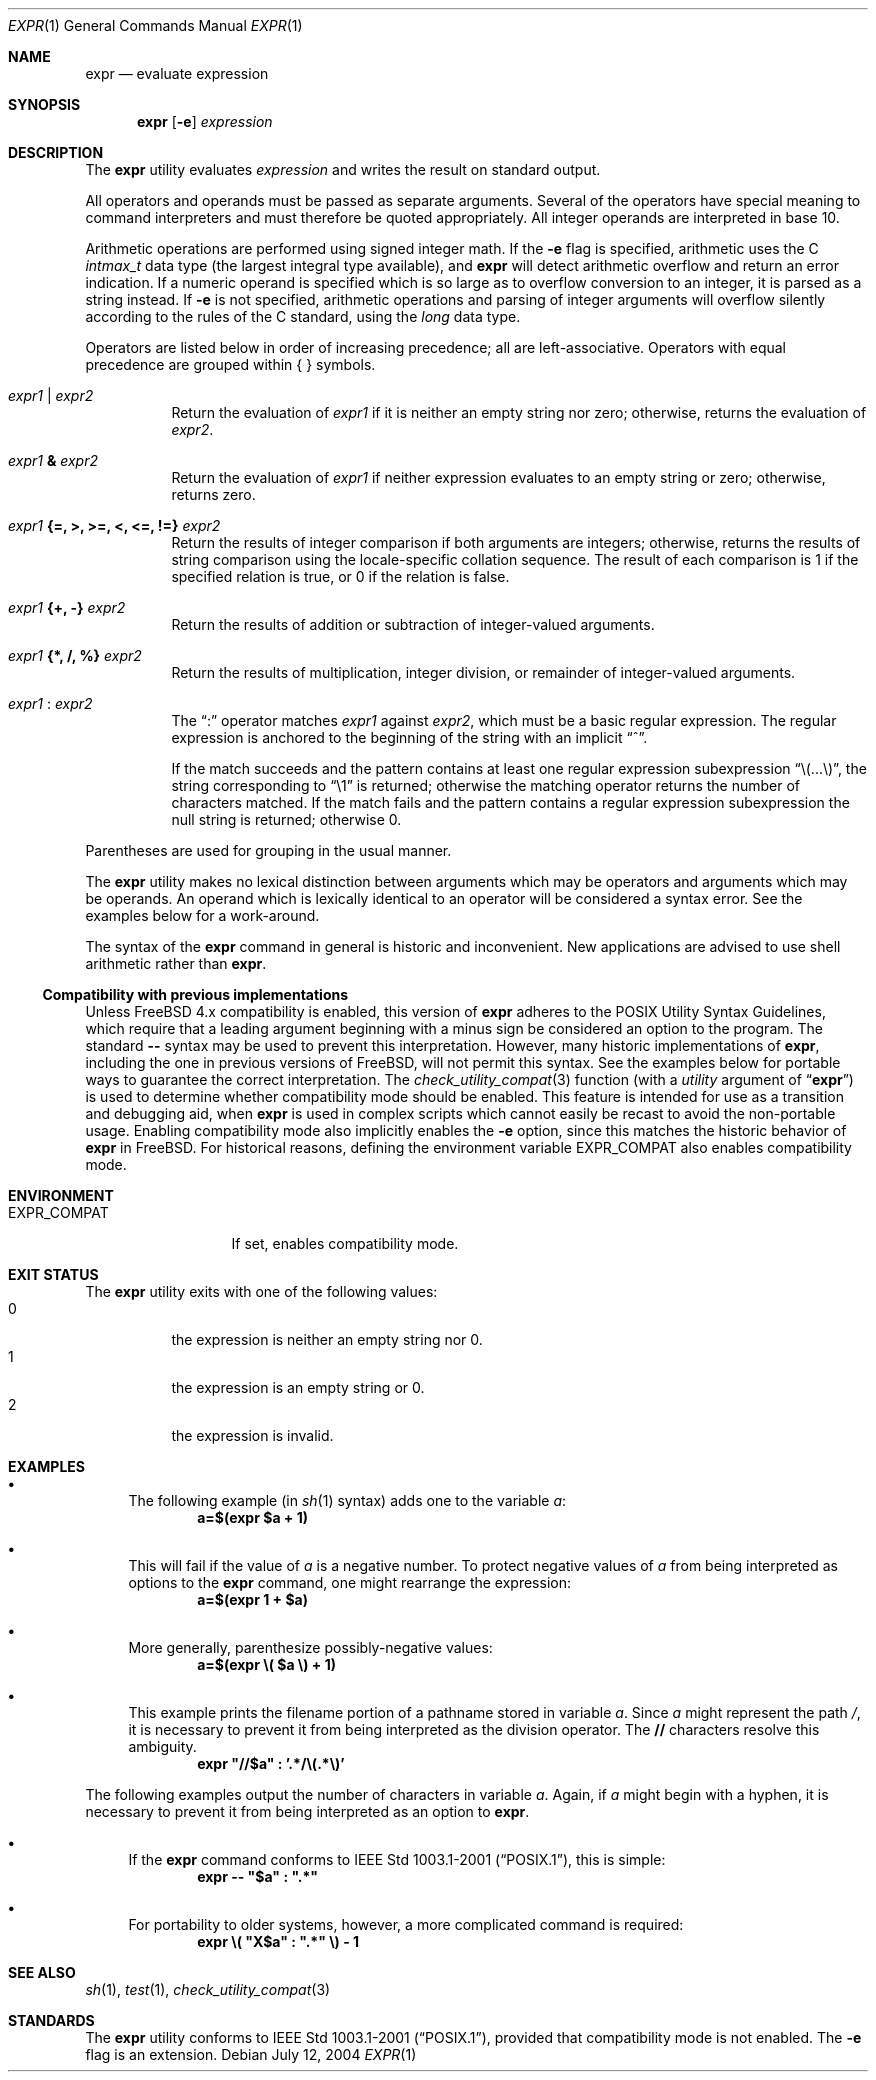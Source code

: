 .\" -*- nroff -*-
.\"-
.\" Copyright (c) 1993 Winning Strategies, Inc.
.\" All rights reserved.
.\"
.\" Redistribution and use in source and binary forms, with or without
.\" modification, are permitted provided that the following conditions
.\" are met:
.\" 1. Redistributions of source code must retain the above copyright
.\"    notice, this list of conditions and the following disclaimer.
.\" 2. Redistributions in binary form must reproduce the above copyright
.\"    notice, this list of conditions and the following disclaimer in the
.\"    documentation and/or other materials provided with the distribution.
.\" 3. All advertising materials mentioning features or use of this software
.\"    must display the following acknowledgement:
.\"      This product includes software developed by Winning Strategies, Inc.
.\" 4. The name of the author may not be used to endorse or promote products
.\"    derived from this software without specific prior written permission
.\"
.\" THIS SOFTWARE IS PROVIDED BY THE AUTHOR ``AS IS'' AND ANY EXPRESS OR
.\" IMPLIED WARRANTIES, INCLUDING, BUT NOT LIMITED TO, THE IMPLIED WARRANTIES
.\" OF MERCHANTABILITY AND FITNESS FOR A PARTICULAR PURPOSE ARE DISCLAIMED.
.\" IN NO EVENT SHALL THE AUTHOR BE LIABLE FOR ANY DIRECT, INDIRECT,
.\" INCIDENTAL, SPECIAL, EXEMPLARY, OR CONSEQUENTIAL DAMAGES (INCLUDING, BUT
.\" NOT LIMITED TO, PROCUREMENT OF SUBSTITUTE GOODS OR SERVICES; LOSS OF USE,
.\" DATA, OR PROFITS; OR BUSINESS INTERRUPTION) HOWEVER CAUSED AND ON ANY
.\" THEORY OF LIABILITY, WHETHER IN CONTRACT, STRICT LIABILITY, OR TORT
.\" (INCLUDING NEGLIGENCE OR OTHERWISE) ARISING IN ANY WAY OUT OF THE USE OF
.\" THIS SOFTWARE, EVEN IF ADVISED OF THE POSSIBILITY OF SUCH DAMAGE.
.\"
.\" $FreeBSD: src/bin/expr/expr.1,v 1.28 2005/01/16 16:41:57 ru Exp $
.\"
.Dd July 12, 2004
.Dt EXPR 1
.Os
.Sh NAME
.Nm expr
.Nd evaluate expression
.Sh SYNOPSIS
.Nm
.Op Fl e
.Ar expression
.Sh DESCRIPTION
The
.Nm
utility evaluates
.Ar expression
and writes the result on standard output.
.Pp
All operators and operands must be passed as separate arguments.
Several of the operators have special meaning to command interpreters
and must therefore be quoted appropriately.
All integer operands are interpreted in base 10.
.Pp
Arithmetic operations are performed using signed integer math.
If the
.Fl e
flag is specified, arithmetic uses the C
.Vt intmax_t
data type (the largest integral type available), and
.Nm
will detect arithmetic overflow and return an error indication.
If a numeric operand is specified which is so large as to overflow
conversion to an integer, it is parsed as a string instead.
If
.Fl e
is not specified, arithmetic operations and parsing of integer
arguments will overflow silently according to the rules of the C
standard, using the
.Vt long
data type.
.Pp
Operators are listed below in order of increasing precedence; all
are left-associative.
Operators with equal precedence are grouped within { } symbols.
.Bl -tag -width indent
.It Ar expr1 Li | Ar expr2
Return the evaluation of
.Ar expr1
if it is neither an empty string nor zero;
otherwise, returns the evaluation of
.Ar expr2 .
.It Ar expr1 Li & Ar expr2
Return the evaluation of
.Ar expr1
if neither expression evaluates to an empty string or zero;
otherwise, returns zero.
.It Ar expr1 Li "{=, >, >=, <, <=, !=}" Ar expr2
Return the results of integer comparison if both arguments are integers;
otherwise, returns the results of string comparison using the locale-specific
collation sequence.
The result of each comparison is 1 if the specified relation is true,
or 0 if the relation is false.
.It Ar expr1 Li "{+, -}" Ar expr2
Return the results of addition or subtraction of integer-valued arguments.
.It Ar expr1 Li "{*, /, %}" Ar expr2
Return the results of multiplication, integer division, or remainder of integer-valued arguments.
.It Ar expr1 Li : Ar expr2
The
.Dq \&:
operator matches
.Ar expr1
against
.Ar expr2 ,
which must be a basic regular expression.
The regular expression is anchored
to the beginning of the string with an implicit
.Dq ^ .
.Pp
If the match succeeds and the pattern contains at least one regular
expression subexpression
.Dq "\e(...\e)" ,
the string corresponding to
.Dq "\e1"
is returned;
otherwise the matching operator returns the number of characters matched.
If the match fails and the pattern contains a regular expression subexpression
the null string is returned;
otherwise 0.
.El
.Pp
Parentheses are used for grouping in the usual manner.
.Pp
The
.Nm
utility makes no lexical distinction between arguments which may be
operators and arguments which may be operands.
An operand which is lexically identical to an operator will be considered a
syntax error.
See the examples below for a work-around.
.Pp
The syntax of the
.Nm
command in general is historic and inconvenient.
New applications are advised to use shell arithmetic rather than
.Nm .
.Ss Compatibility with previous implementations
Unless
.Fx
4.x
compatibility is enabled, this version of
.Nm
adheres to the
.Tn POSIX
Utility Syntax Guidelines, which require that a leading argument beginning
with a minus sign be considered an option to the program.
The standard
.Fl Fl
syntax may be used to prevent this interpretation.
However, many historic implementations of
.Nm ,
including the one in previous versions of
.Fx ,
will not permit this syntax.
See the examples below for portable ways to guarantee the correct
interpretation.
The
.Xr check_utility_compat 3
function (with a
.Fa utility
argument of
.Dq Li expr )
is used to determine whether compatibility mode should be enabled.
This feature is intended for use as a transition and debugging aid, when
.Nm
is used in complex scripts which cannot easily be recast to avoid the
non-portable usage.
Enabling compatibility mode
also implicitly enables the
.Fl e
option, since this matches the historic behavior of
.Nm
in
.Fx .
For historical reasons, defining the environment variable
.Ev EXPR_COMPAT
also enables compatibility mode.
.Sh ENVIRONMENT
.Bl -tag -width ".Ev EXPR_COMPAT"
.It Ev EXPR_COMPAT
If set, enables compatibility mode.
.El
.Sh EXIT STATUS
The
.Nm
utility exits with one of the following values:
.Bl -tag -width indent -compact
.It 0
the expression is neither an empty string nor 0.
.It 1
the expression is an empty string or 0.
.It 2
the expression is invalid.
.El
.Sh EXAMPLES
.Bl -bullet
.It
The following example (in
.Xr sh 1
syntax) adds one to the variable
.Va a :
.Dl "a=$(expr $a + 1)"
.It
This will fail if the value of
.Va a
is a negative number.
To protect negative values of
.Va a
from being interpreted as options to the
.Nm
command, one might rearrange the expression:
.Dl "a=$(expr 1 + $a)"
.It
More generally, parenthesize possibly-negative values:
.Dl "a=$(expr \e( $a \e) + 1)"
.It
This example prints the filename portion of a pathname stored
in variable
.Va a .
Since
.Va a
might represent the path
.Pa / ,
it is necessary to prevent it from being interpreted as the division operator.
The
.Li //
characters resolve this ambiguity.
.Dl "expr \*q//$a\*q \&: '.*/\e(.*\e)'"
.El
.Pp
The following examples output the number of characters in variable
.Va a .
Again, if
.Va a
might begin with a hyphen, it is necessary to prevent it from being
interpreted as an option to
.Nm .
.Bl -bullet
.It
If the
.Nm
command conforms to
.St -p1003.1-2001 ,
this is simple:
.Dl "expr -- \*q$a\*q \&: \*q.*\*q"
.It
For portability to older systems, however, a more complicated command
is required:
.Dl "expr \e( \*qX$a\*q \&: \*q.*\*q \e) - 1"
.El
.Sh SEE ALSO
.Xr sh 1 ,
.Xr test 1 ,
.Xr check_utility_compat 3
.Sh STANDARDS
The
.Nm
utility conforms to
.St -p1003.1-2001 ,
provided that compatibility mode is not enabled.
The
.Fl e
flag is an extension.
